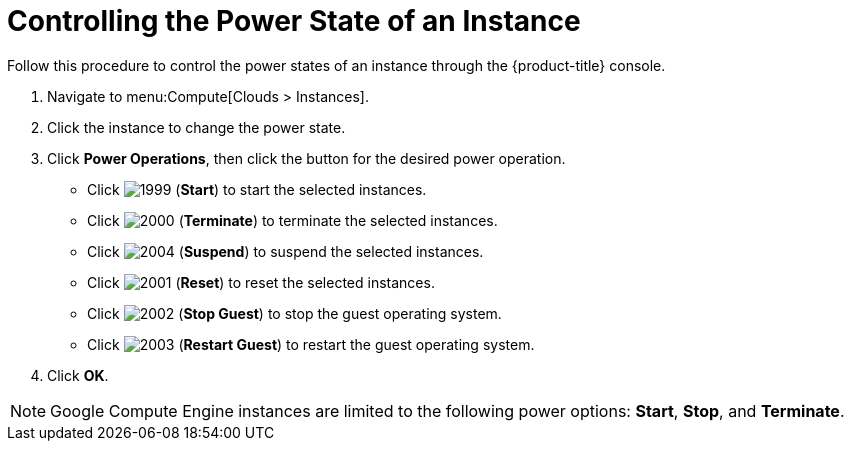 = Controlling the Power State of an Instance

Follow this procedure to control the power states of an instance through the {product-title} console.

. Navigate to menu:Compute[Clouds > Instances].
. Click the instance to change the power state.
. Click *Power Operations*, then click the button for the desired power operation.
+
* Click  image:1999.png[] (*Start*) to start the selected instances.
* Click  image:2000.png[] (*Terminate*) to terminate the selected instances.
* Click  image:2004.png[] (*Suspend*) to suspend the selected instances.
* Click  image:2001.png[] (*Reset*) to reset the selected instances.
* Click  image:2002.png[] (*Stop Guest*) to stop the guest operating system.
* Click  image:2003.png[] (*Restart Guest*) to restart the guest operating system.

. Click *OK*.

[NOTE]
====
Google Compute Engine instances are limited to the following power options: *Start*, *Stop*, and *Terminate*.
====




